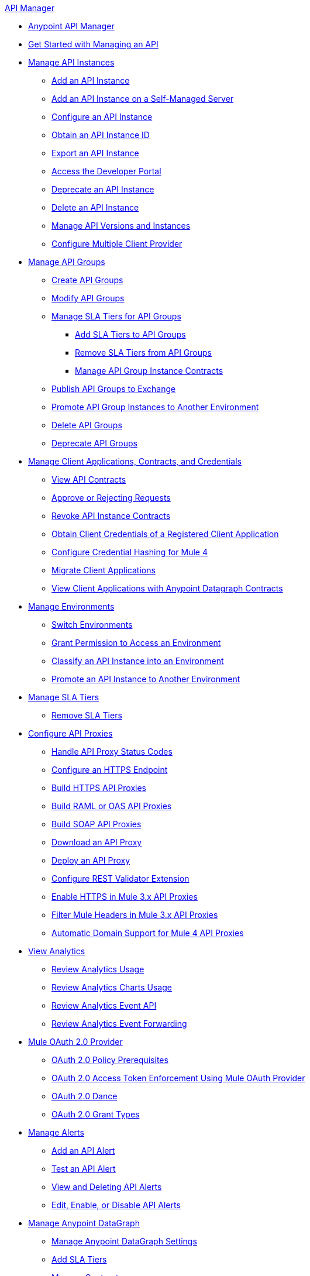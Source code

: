 .xref:index.adoc[API Manager]
* xref:latest-overview-concept.adoc[Anypoint API Manager]
* xref:getting-started-proxy.adoc[Get Started with Managing an API]
* xref:api-instance-landing-page.adoc[Manage API Instances]
 ** xref:create-instance-task.adoc[Add an API Instance]
 ** xref:manage-exchange-api-task.adoc[Add an API Instance on a Self-Managed Server]
 ** xref:configure-api-task.adoc[Configure an API Instance]
 ** xref:find-api-id-task.adoc[Obtain an API Instance ID]
 ** xref:export-api-latest-task.adoc[Export an API Instance]
 ** xref:access-developer-portal-task.adoc[Access the Developer Portal]
 ** xref:deprecate-api-latest-task.adoc[Deprecate an API Instance]
 ** xref:delete-api-task.adoc[Delete an API Instance]
 ** xref:manage-versions-instances-concept.adoc[Manage API Versions and Instances]
 ** xref:configure-multiple-credential-providers.adoc[Configure Multiple Client Provider]
* xref:api-groups-landing-page.adoc[Manage API Groups]
 ** xref:api-groups-creating-groups.adoc[Create API Groups]
 ** xref:api-groups-modifying-groups.adoc[Modify API Groups]
 ** xref:api-groups-sla-tiers.adoc[Manage SLA Tiers for API Groups]
 *** xref:api-groups-add-sla-tiers.adoc[Add SLA Tiers to API Groups]
 *** xref:api-groups-remove-sla-tier.adoc[Remove SLA Tiers from API Groups]
 *** xref:api-groups-manage-api-group-instance-contracts.adoc[Manage API Group Instance Contracts]
 ** xref:api-groups-publishing-to-exchange.adoc[Publish API Groups to Exchange]
 ** xref:api-groups-promote-api-instance.adoc[Promote API Group Instances to Another Environment]
 ** xref:api-groups-deleting-groups.adoc[Delete API Groups]
 ** xref:api-groups-deprecating-groups.adoc[Deprecate API Groups]
* xref:api-contracts-landing-page.adoc[Manage Client Applications, Contracts, and Credentials]
 ** xref:view-api-contracts.adoc[View API Contracts]
 ** xref:manage-client-apps-latest-task.adoc[Approve or Rejecting Requests]
 ** xref:remove-client-app-latest-task.adoc[Revoke API Instance Contracts]
 ** xref:access-client-app-id-task.adoc[Obtain Client Credentials of a Registered Client Application]
 ** xref:hash-client-credentials.adoc[Configure Credential Hashing for Mule 4]
 ** xref:migrate-client-apps.adoc[Migrate Client Applications]
 ** xref:datagraph-viewing-application-contracts.adoc[View Client Applications with Anypoint Datagraph Contracts]
* xref:environments-concept.adoc[Manage Environments]
 ** xref:switch-environment-task.adoc[Switch Environments]
 ** xref:environment-permission-task.adoc[Grant Permission to Access an Environment]
 ** xref:classify-api-task.adoc[Classify an API Instance into an Environment]
 ** xref:promote-api-task.adoc[Promote an API Instance to Another Environment]
* xref:defining-sla-tiers.adoc[Manage SLA Tiers]
 ** xref:delete-sla-tier-task.adoc[Remove SLA Tiers]
* xref:api-proxy-landing-page.adoc[Configure API Proxies]
 ** xref:wsdl-raml-http-proxy-reference.adoc[Handle API Proxy Status Codes]
 ** xref:https-reference.adoc[Configure an HTTPS Endpoint]
 ** xref:building-https-proxy.adoc[Build HTTPS API Proxies ]
 ** xref:proxy-deploy-raml-oas-proxy.adoc[Build RAML or OAS API Proxies]
 ** xref:building-soap-proxy.adoc[Build SOAP API Proxies]
 ** xref:download-proxy-task.adoc[Download an API Proxy]
 ** xref:proxy-latest-concept.adoc[Deploy an API Proxy]
 ** xref:rest-validator-extension.adoc[Configure REST Validator Extension]
 ** xref:enable-https-mule3-proxies.adoc[Enable HTTPS in Mule 3.x API Proxies]
  ** xref:proxy-mule3-elements.adoc[Filter Mule Headers in Mule 3.x API Proxies]
 ** xref:proxy-domain-support.adoc[Automatic Domain Support for Mule 4 API Proxies]
* xref:analytics-landing-page.adoc[View Analytics]
 ** xref:viewing-api-analytics.adoc[Review Analytics Usage]
 ** xref:analytics-chart.adoc[Review Analytics Charts Usage]
 ** xref:analytics-event-api.adoc[Review Analytics Event API]
 ** xref:analytics-event-forward.adoc[Review Analytics Event Forwarding]
* xref:mule-oauth-provider-landing-page.adoc[Mule OAuth 2.0 Provider]
 ** xref:about-configure-api-for-oauth.adoc[OAuth 2.0 Policy Prerequisites]
 ** xref:external-oauth-2.0-token-validation-policy.adoc[OAuth 2.0 Access Token Enforcement Using Mule OAuth Provider]
 ** xref:oauth-dance-about.adoc[OAuth 2.0 Dance]
 ** xref:oauth-grant-types-about.adoc[OAuth 2.0 Grant Types]
* xref:using-api-alerts.adoc[Manage Alerts]
 ** xref:add-api-alert-task.adoc[Add an API Alert]
 ** xref:test-alert-task.adoc[Test an API Alert]
 ** xref:view-delete-alerts-task.adoc[View and Deleting API Alerts]
 ** xref:edit-enable-disable-alerts-task.adoc[Edit, Enable, or Disable API Alerts]
* xref:datagraph-landing-page.adoc[Manage Anypoint DataGraph]
  ** xref:datagraph-settings.adoc[Manage Anypoint DataGraph Settings]
  ** xref:datagraph-adding-sla-tiers.adoc[Add SLA Tiers]
  ** xref:datagraph-managing-contracts.adoc[Manage Contracts]
* xref:troubleshooting-landing-page.adoc[Troubleshooting]
  ** xref:troubleshooting-archetype-error-when-creating-policy.adoc[Archetype Error When Deploying Policies]
  ** xref:troubleshooting-config-properties-apiid-error.adoc[Deployment Error when Configuring API Autodiscovery]
